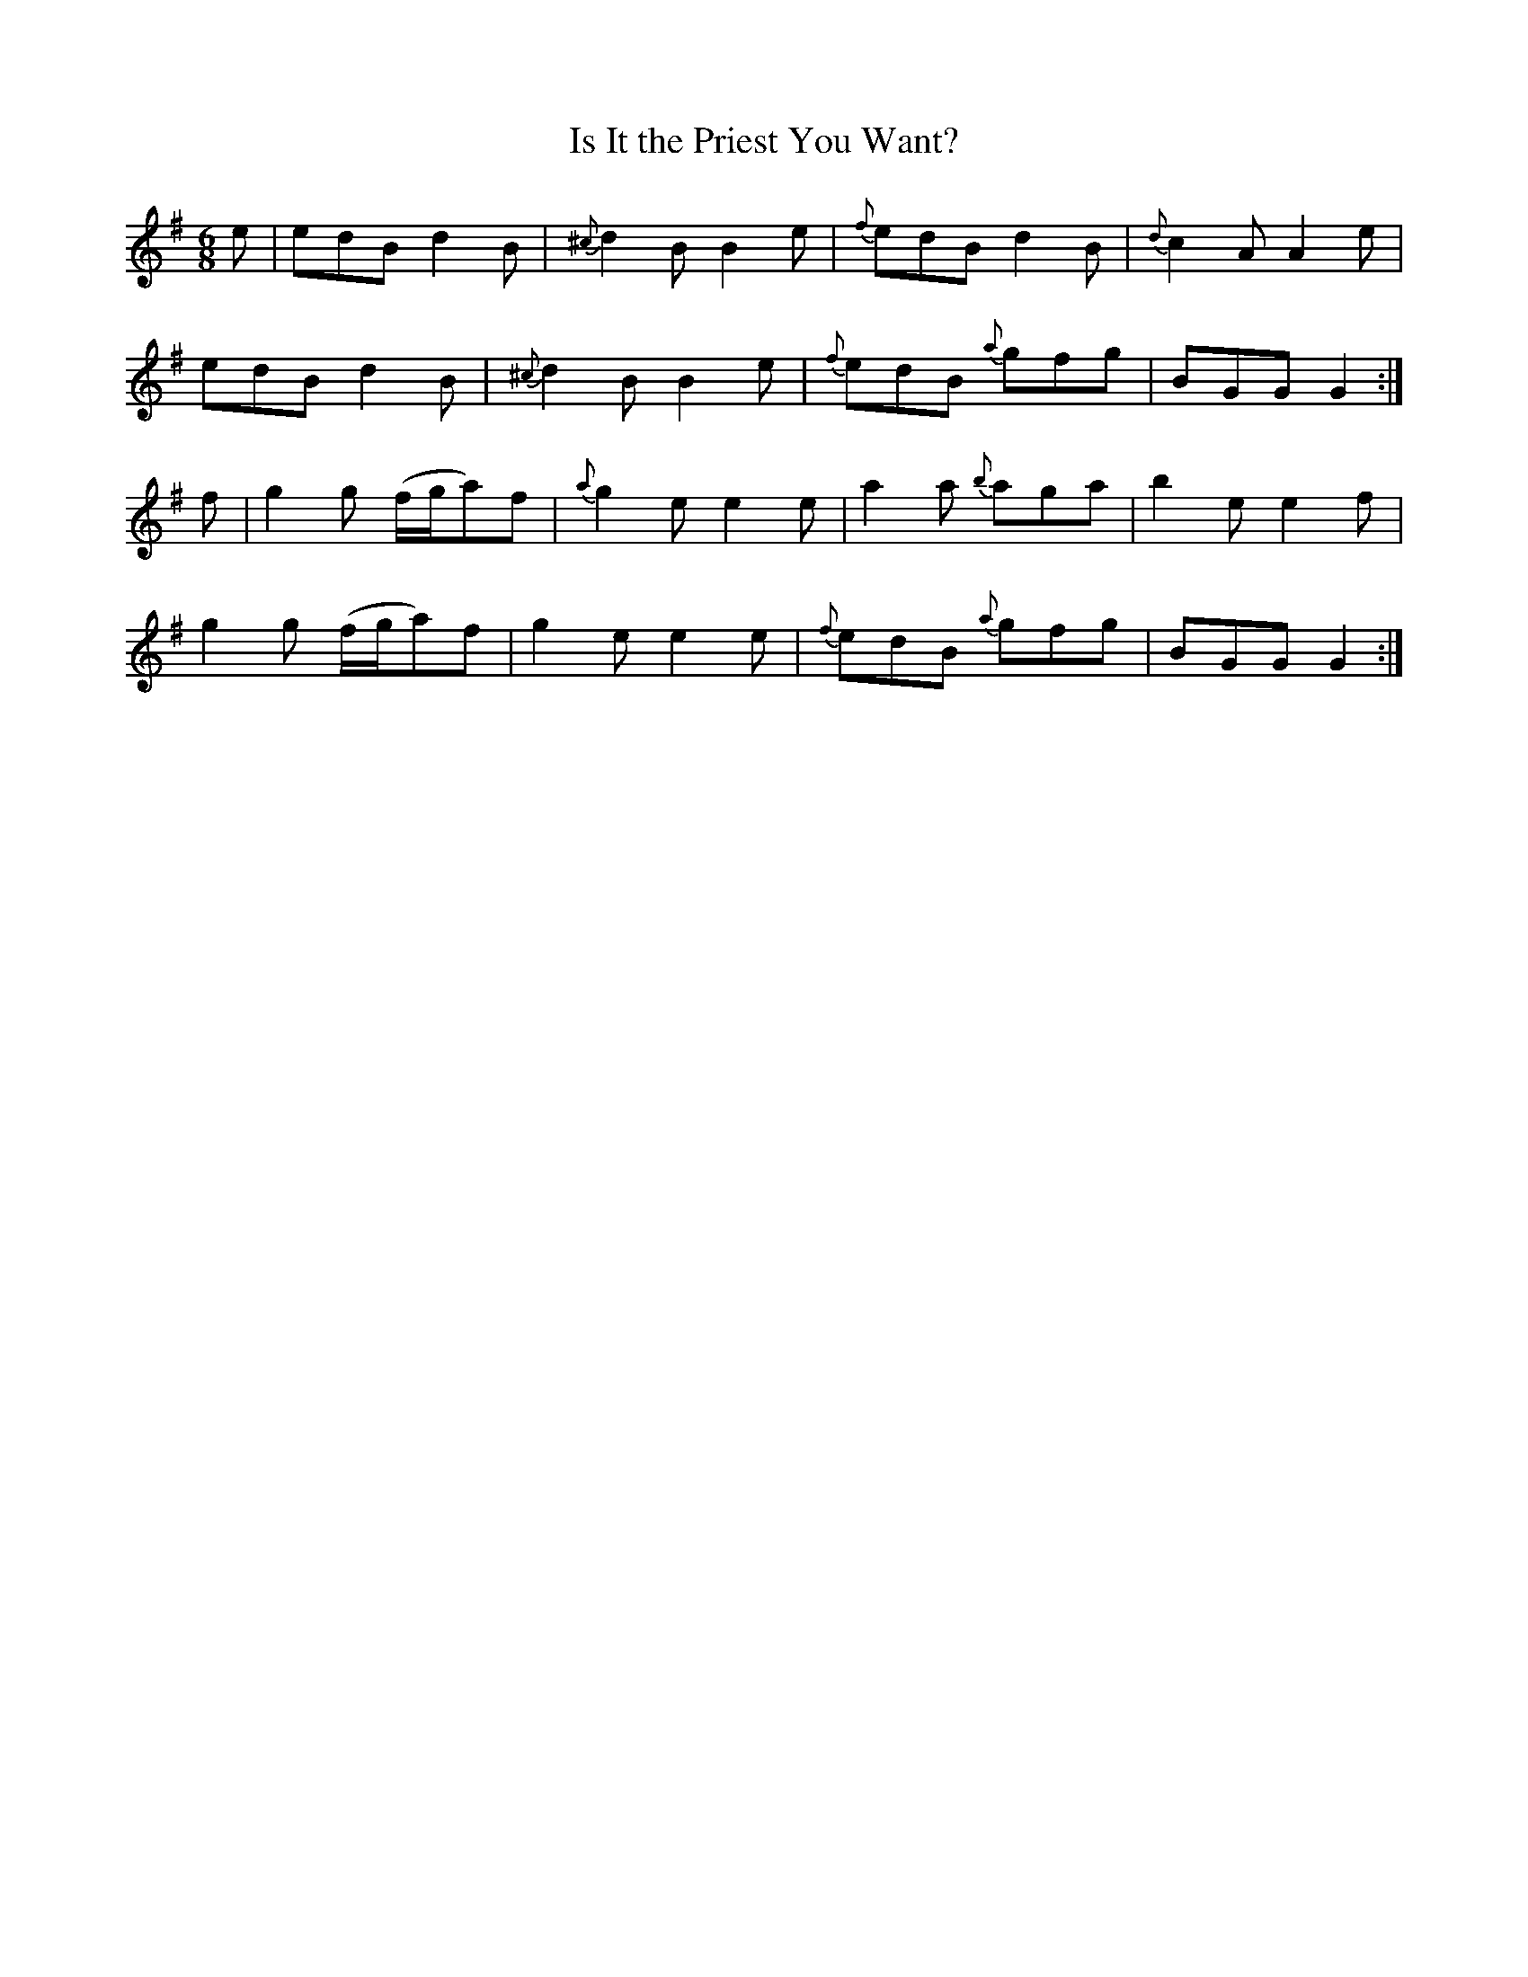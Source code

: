 X:873
T:Is It the Priest You Want?
B:O'Neill's 873
M:6/8
L:1/8
K:G
e|edB d2B|{^c}d2B B2e|{f}edB d2B|{d}c2A A2e|
edB d2B|{^c}d2B B2e|{f}edB {a}gfg|BGG G2:|
f|g2g (f/g/a)f|{a}g2e e2e|a2a {b}aga|b2e e2f|
g2g (f/g/a)f|g2e e2e|{f}edB {a}gfg|BGG G2:|
